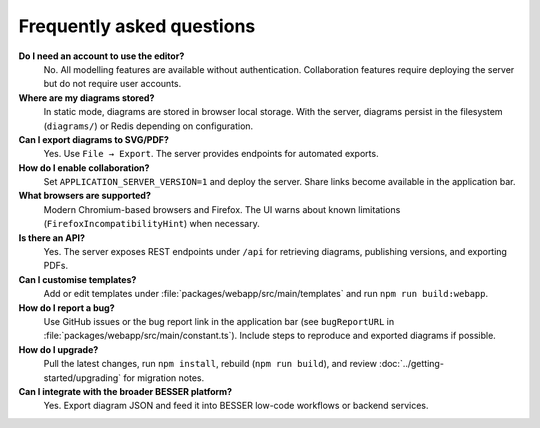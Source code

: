 Frequently asked questions
==========================

**Do I need an account to use the editor?**
  No. All modelling features are available without authentication. Collaboration
  features require deploying the server but do not require user accounts.

**Where are my diagrams stored?**
  In static mode, diagrams are stored in browser local storage. With the server,
  diagrams persist in the filesystem (``diagrams/``) or Redis depending on
  configuration.

**Can I export diagrams to SVG/PDF?**
  Yes. Use ``File → Export``. The server provides endpoints for automated exports.

**How do I enable collaboration?**
  Set ``APPLICATION_SERVER_VERSION=1`` and deploy the server. Share links become
  available in the application bar.

**What browsers are supported?**
  Modern Chromium-based browsers and Firefox. The UI warns about known
  limitations (``FirefoxIncompatibilityHint``) when necessary.

**Is there an API?**
  Yes. The server exposes REST endpoints under ``/api`` for retrieving diagrams,
  publishing versions, and exporting PDFs.

**Can I customise templates?**
  Add or edit templates under :file:`packages/webapp/src/main/templates` and run
  ``npm run build:webapp``.

**How do I report a bug?**
  Use GitHub issues or the bug report link in the application bar (see
  ``bugReportURL`` in :file:`packages/webapp/src/main/constant.ts`). Include steps
  to reproduce and exported diagrams if possible.

**How do I upgrade?**
  Pull the latest changes, run ``npm install``, rebuild (``npm run build``), and
  review :doc:`../getting-started/upgrading` for migration notes.

**Can I integrate with the broader BESSER platform?**
  Yes. Export diagram JSON and feed it into BESSER low-code workflows or backend
  services.
